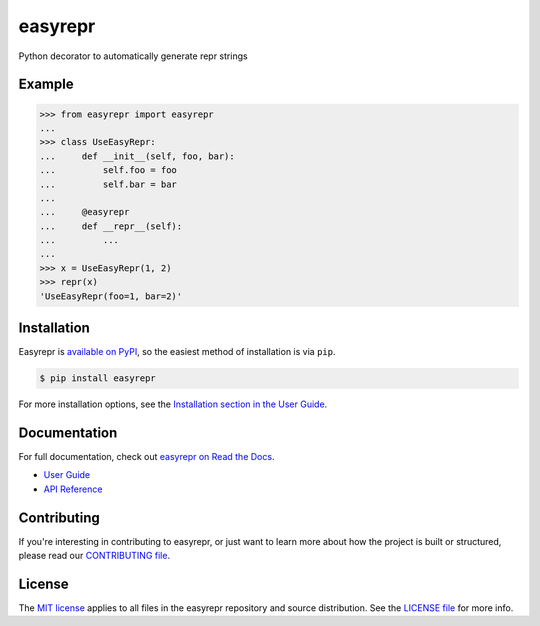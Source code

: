 ========
easyrepr
========

.. image:: https://badge.fury.io/py/easyrepr.svg
   :alt: PyPI
   :target: https://pypi.org/project/easyrepr/
.. image:: https://circleci.com/gh/chrisbouchard/easyrepr/tree/main.svg?style=shield
   :alt: CircleCI
   :target: https://circleci.com/gh/chrisbouchard/easyrepr/tree/main
.. image:: https://readthedocs.org/projects/easyrepr/badge/
   :alt: Read the Docs
   :target: https://easyrepr.readthedocs.io/en/latest/
.. image:: https://img.shields.io/badge/code%20style-black-000000.svg
   :target: https://github.com/psf/black

Python decorator to automatically generate repr strings


Example
=======

.. code-block:: pycon

   >>> from easyrepr import easyrepr
   ...
   >>> class UseEasyRepr:
   ...     def __init__(self, foo, bar):
   ...         self.foo = foo
   ...         self.bar = bar
   ...
   ...     @easyrepr
   ...     def __repr__(self):
   ...         ...
   ...
   >>> x = UseEasyRepr(1, 2)
   >>> repr(x)
   'UseEasyRepr(foo=1, bar=2)'


Installation
============

Easyrepr is `available on PyPI`_, so the easiest method of installation is via
``pip``.

.. code-block:: console

   $ pip install easyrepr

For more installation options, see the `Installation section in the User Guide`_.

.. _available on PyPI: https://pypi.org/project/easyrepr/
.. _Installation section in the User Guide:
   https://easyrepr.readthedocs.io/en/latest/guide.html#installation


Documentation
=============

For full documentation, check out `easyrepr on Read the Docs`_.

* `User Guide`_
* `API Reference`_

.. _easyrepr on Read the Docs: https://easyrepr.readthedocs.io/en/latest/
.. _User Guide: https://easyrepr.readthedocs.io/en/latest/guide.html
.. _API Reference: https://easyrepr.readthedocs.io/en/latest/api.html


Contributing
============

If you're interesting in contributing to easyrepr, or just want to learn more
about how the project is built or structured, please read our `CONTRIBUTING
file`_.

.. _CONTRIBUTING file: CONTRIBUTING.rst


License
=======

The `MIT license`_ applies to all files in the easyrepr repository and source
distribution. See the `LICENSE file`_ for more info.

.. _MIT license: https://choosealicense.com/licenses/mit/
.. _LICENSE file: LICENSE.rst
